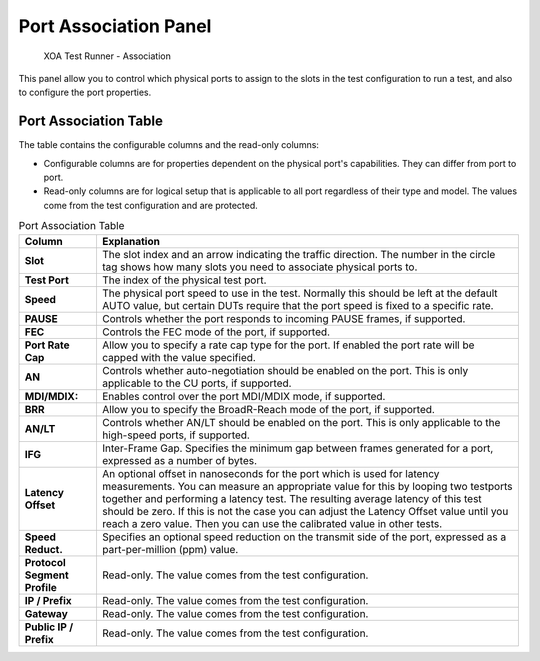 Port Association Panel
=======================

.. _association:

.. figure:: ../../../_static/xoa2544/reference/runners/association.png
    :width: 100%
    :alt: Association

    XOA Test Runner - Association


This panel allow you to control which physical ports to assign to the slots in the test configuration to run a test, and also to configure the port properties. 

Port Association Table
-----------------------
The table contains the configurable columns and the read-only columns:

* Configurable columns are for properties dependent on the physical port's capabilities. They can differ from port to port.
* Read-only columns are for logical setup that is applicable to all port regardless of their type and model. The values come from the test configuration and are protected.

.. list-table:: Port Association Table
    :widths: auto
    :header-rows: 1
    :stub-columns: 1

    *   - Column
        - Explanation
    *   - Slot
        - The slot index and an arrow indicating the traffic direction. The number in the circle tag shows how many slots you need to associate physical ports to.
    *   - Test Port
        - The index of the physical test port.
    *   - Speed
        - The physical port speed to use in the test. Normally this should be left at the default AUTO value, but certain DUTs require that the port speed is fixed to a specific rate.
    *   - PAUSE
        - Controls whether the port responds to incoming PAUSE frames, if supported.
    *   - FEC
        - Controls the FEC mode of the port, if supported.
    *   - Port Rate Cap
        - Allow you to specify a rate cap type for the port. If enabled the port rate will be capped with the value specified.
    *   - AN
        - Controls whether auto-negotiation should be enabled on the port. This is only applicable to the CU ports, if supported.
    *   - MDI/MDIX:	
        - Enables control over the port MDI/MDIX mode, if supported.
    *   - BRR
        - Allow you to specify the BroadR-Reach mode of the port, if supported.
    *   - AN/LT
        - Controls whether AN/LT should be enabled on the port. This is only applicable to the high-speed ports, if supported.
    *   - IFG
        - Inter-Frame Gap. Specifies the minimum gap between frames generated for a port, expressed as a number of bytes.
    *   - Latency Offset
        - An optional offset in nanoseconds for the port which is used for latency measurements. You can measure an appropriate value for this by looping two testports together and performing a latency test. The resulting average latency of this test should be zero. If this is not the case you can adjust the Latency Offset value until you reach a zero value. Then you can use the calibrated value in other tests.
    *   - Speed Reduct.
        - Specifies an optional speed reduction on the transmit side of the port, expressed as a part-per-million (ppm) value.
    *   - Protocol Segment Profile
        - Read-only. The value comes from the test configuration.
    *   - IP / Prefix
        - Read-only. The value comes from the test configuration.
    *   - Gateway
        - Read-only. The value comes from the test configuration.
    *   - Public IP / Prefix
        - Read-only. The value comes from the test configuration.
